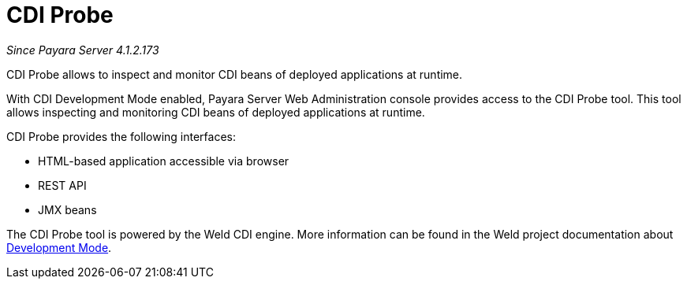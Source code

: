 = CDI Probe

_Since Payara Server 4.1.2.173_

CDI Probe allows to inspect and monitor CDI beans of deployed applications at runtime. 

With CDI Development Mode enabled, Payara Server Web Administration console provides access to the CDI Probe tool. This tool allows inspecting and monitoring CDI beans of deployed applications at runtime.

CDI Probe provides the following interfaces:

 - HTML-based application accessible via browser
 - REST API
 - JMX beans

The CDI Probe tool is powered by the Weld CDI engine. More information can be found in the Weld project documentation about http://docs.jboss.org/weld/reference/2.3.5.Final/en-US/html/devmode.html[Development Mode].
